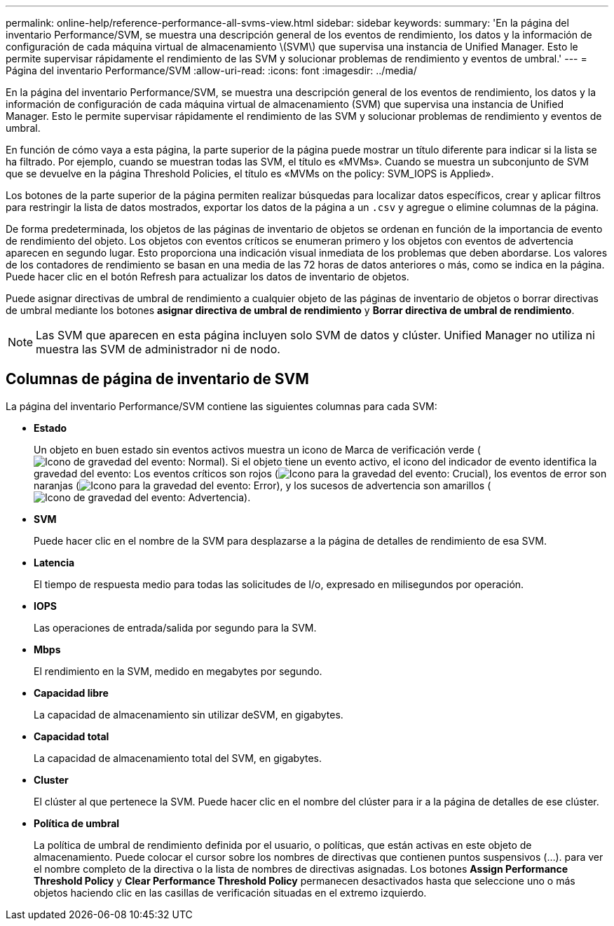 ---
permalink: online-help/reference-performance-all-svms-view.html 
sidebar: sidebar 
keywords:  
summary: 'En la página del inventario Performance/SVM, se muestra una descripción general de los eventos de rendimiento, los datos y la información de configuración de cada máquina virtual de almacenamiento \(SVM\) que supervisa una instancia de Unified Manager. Esto le permite supervisar rápidamente el rendimiento de las SVM y solucionar problemas de rendimiento y eventos de umbral.' 
---
= Página del inventario Performance/SVM
:allow-uri-read: 
:icons: font
:imagesdir: ../media/


[role="lead"]
En la página del inventario Performance/SVM, se muestra una descripción general de los eventos de rendimiento, los datos y la información de configuración de cada máquina virtual de almacenamiento (SVM) que supervisa una instancia de Unified Manager. Esto le permite supervisar rápidamente el rendimiento de las SVM y solucionar problemas de rendimiento y eventos de umbral.

En función de cómo vaya a esta página, la parte superior de la página puede mostrar un título diferente para indicar si la lista se ha filtrado. Por ejemplo, cuando se muestran todas las SVM, el título es «MVMs». Cuando se muestra un subconjunto de SVM que se devuelve en la página Threshold Policies, el título es «MVMs on the policy: SVM_IOPS is Applied».

Los botones de la parte superior de la página permiten realizar búsquedas para localizar datos específicos, crear y aplicar filtros para restringir la lista de datos mostrados, exportar los datos de la página a un `.csv` y agregue o elimine columnas de la página.

De forma predeterminada, los objetos de las páginas de inventario de objetos se ordenan en función de la importancia de evento de rendimiento del objeto. Los objetos con eventos críticos se enumeran primero y los objetos con eventos de advertencia aparecen en segundo lugar. Esto proporciona una indicación visual inmediata de los problemas que deben abordarse. Los valores de los contadores de rendimiento se basan en una media de las 72 horas de datos anteriores o más, como se indica en la página. Puede hacer clic en el botón Refresh para actualizar los datos de inventario de objetos.

Puede asignar directivas de umbral de rendimiento a cualquier objeto de las páginas de inventario de objetos o borrar directivas de umbral mediante los botones *asignar directiva de umbral de rendimiento* y *Borrar directiva de umbral de rendimiento*.

[NOTE]
====
Las SVM que aparecen en esta página incluyen solo SVM de datos y clúster. Unified Manager no utiliza ni muestra las SVM de administrador ni de nodo.

====


== Columnas de página de inventario de SVM

La página del inventario Performance/SVM contiene las siguientes columnas para cada SVM:

* *Estado*
+
Un objeto en buen estado sin eventos activos muestra un icono de Marca de verificación verde (image:../media/sev-normal-um60.png["Icono de gravedad del evento: Normal"]). Si el objeto tiene un evento activo, el icono del indicador de evento identifica la gravedad del evento: Los eventos críticos son rojos (image:../media/sev-critical-um60.png["Icono para la gravedad del evento: Crucial"]), los eventos de error son naranjas (image:../media/sev-error-um60.png["Icono para la gravedad del evento: Error"]), y los sucesos de advertencia son amarillos (image:../media/sev-warning-um60.png["Icono de gravedad del evento: Advertencia"]).

* *SVM*
+
Puede hacer clic en el nombre de la SVM para desplazarse a la página de detalles de rendimiento de esa SVM.

* *Latencia*
+
El tiempo de respuesta medio para todas las solicitudes de I/o, expresado en milisegundos por operación.

* *IOPS*
+
Las operaciones de entrada/salida por segundo para la SVM.

* *Mbps*
+
El rendimiento en la SVM, medido en megabytes por segundo.

* *Capacidad libre*
+
La capacidad de almacenamiento sin utilizar deSVM, en gigabytes.

* *Capacidad total*
+
La capacidad de almacenamiento total del SVM, en gigabytes.

* *Cluster*
+
El clúster al que pertenece la SVM. Puede hacer clic en el nombre del clúster para ir a la página de detalles de ese clúster.

* *Política de umbral*
+
La política de umbral de rendimiento definida por el usuario, o políticas, que están activas en este objeto de almacenamiento. Puede colocar el cursor sobre los nombres de directivas que contienen puntos suspensivos (...). para ver el nombre completo de la directiva o la lista de nombres de directivas asignadas. Los botones *Assign Performance Threshold Policy* y *Clear Performance Threshold Policy* permanecen desactivados hasta que seleccione uno o más objetos haciendo clic en las casillas de verificación situadas en el extremo izquierdo.


